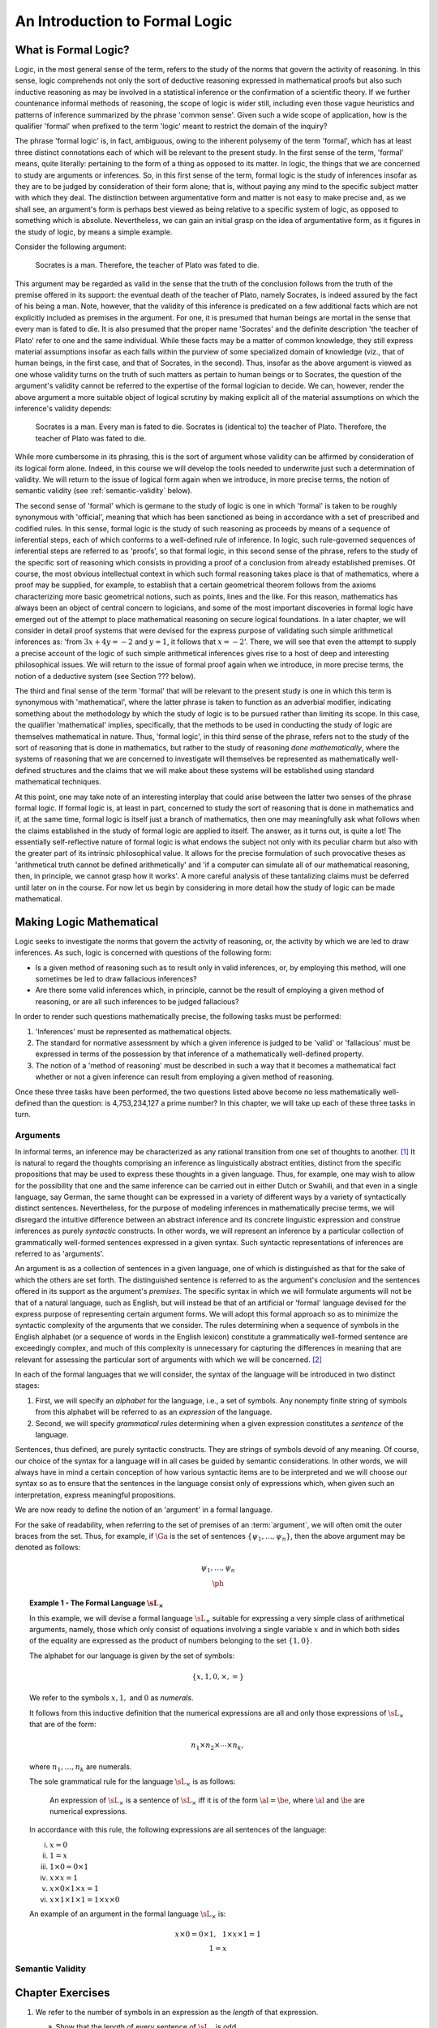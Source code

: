 *******************************
An Introduction to Formal Logic
*******************************

.. _what-is-formal-logic:

What is Formal Logic? 
=====================

Logic, in the most general sense of the term, refers to the study of
the norms that govern the activity of reasoning. In this sense, logic
comprehends not only the sort of deductive reasoning expressed in
mathematical proofs but also such inductive reasoning as may be
involved in a statistical inference or the confirmation of a
scientific theory. If we further countenance informal methods of
reasoning, the scope of logic is wider still, including even those
vague heuristics and patterns of inference summarized by the phrase
'common sense'. Given such a wide scope of application, how is the
qualifier 'formal' when prefixed to the term 'logic' meant to restrict
the domain of the inquiry?

The phrase 'formal logic' is, in fact, ambiguous, owing to the
inherent polysemy of the term 'formal', which has at least three
distinct connotations each of which will be relevant to the present
study. In the first sense of the term, 'formal' means, quite
literally: pertaining to the form of a thing as opposed to its
matter. In logic, the things that we are concerned to study are
arguments or inferences. So, in this first sense of the term, formal
logic is the study of inferences insofar as they are to be judged by
consideration of their form alone; that is, without paying any mind to
the specific subject matter with which they deal. The distinction
between argumentative form and matter is not easy to make precise and,
as we shall see, an argument's form is perhaps best viewed as being
relative to a specific system of logic, as opposed to something which
is absolute. Nevertheless, we can gain an initial grasp on the idea of
argumentative form, as it figures in the study of logic, by means a
simple example.

Consider the following argument:

.. epigraph::

   Socrates is a man. Therefore, the
   teacher of Plato was fated to die. 

This argument may be regarded as valid in the sense that the truth of
the conclusion follows from the truth of the premise offered in its
support: the eventual death of the teacher of Plato, namely Socrates,
is indeed assured by the fact of his being a man. Note, however, that
the validity of this inference is predicated on a few additional facts
which are not explicitly included as premises in the argument. For
one, it is presumed that human beings are mortal in the sense that
every man is fated to die. It is also presumed that the proper name
'Socrates' and the definite description 'the teacher of Plato' refer
to one and the same individual. While these facts may be a matter of
common knowledge, they still express material assumptions insofar as
each falls within the purview of some specialized domain of knowledge
(viz., that of human beings, in the first case, and that of Socrates,
in the second). Thus, insofar as the above argument is viewed as one
whose validity turns on the truth of such matters as pertain to human
beings or to Socrates, the question of the argument's validity cannot
be referred to the expertise of the formal logician to decide. We can,
however, render the above argument a more suitable object of logical
scrutiny by making explicit all of the material assumptions on which
the inference's validity depends:

.. epigraph::

   Socrates is a man. Every man is fated to die. Socrates is
   (identical to) the teacher of Plato. Therefore, the teacher of
   Plato was fated to die.

While more cumbersome in its phrasing, this is the sort of argument
whose validity can be affirmed by consideration of its logical form
alone. Indeed, in this course we will develop the tools needed to
underwrite just such a determination of validity. We will return to
the issue of logical form again when we introduce, in more precise
terms, the notion of semantic validity (see :ref:`semantic-validity`
below).

The second sense of 'formal' which is germane to the study of logic is
one in which 'formal' is taken to be roughly synonymous with
'official', meaning that which has been sanctioned as being in
accordance with a set of prescribed and codified rules. In this sense,
formal logic is the study of such reasoning as proceeds by means of a
sequence of inferential steps, each of which conforms to a
well-defined rule of inference. In logic, such rule-governed sequences
of inferential steps are referred to as 'proofs', so that formal
logic, in this second sense of the phrase, refers to the study of the
specific sort of reasoning which consists in providing a proof of a
conclusion from already established premises. Of course, the most
obvious intellectual context in which such formal reasoning takes
place is that of mathematics, where a proof may be supplied, for
example, to establish that a certain geometrical theorem follows from
the axioms characterizing more basic geometrical notions, such as
points, lines and the like. For this reason, mathematics has always
been an object of central concern to logicians, and some of the most
important discoveries in formal logic have emerged out of the attempt
to place mathematical reasoning on secure logical foundations. In a
later chapter, we will consider in detail proof systems that were
devised for the express purpose of validating such simple arithmetical
inferences as: 'from :math:`3x + 4y = -2` and :math:`y = 1`, it
follows that :math:`x = -2`'. There, we will see that even the attempt
to supply a precise account of the logic of such simple arithmetical
inferences gives rise to a host of deep and interesting philosophical
issues. We will return to the issue of formal proof again when we
introduce, in more precise terms, the notion of a deductive system
(see Section ??? below).

The third and final sense of the term 'formal' that will be relevant
to the present study is one in which this term is synonymous with
'mathematical', where the latter phrase is taken to function as an
adverbial modifier, indicating something about the methodology by
which the study of logic is to be pursued rather than limiting its
scope. In this case, the qualifier 'mathematical' implies,
specifically, that the methods to be used in conducting the study of
logic are themselves mathematical in nature. Thus, 'formal logic', in
this third sense of the phrase, refers not to the study of the sort of
reasoning that is done in mathematics, but rather to the study of
reasoning *done mathematically*, where the systems of reasoning that
we are concerned to investigate will themselves be represented as
mathematically well-defined structures and the claims that we will
make about these systems will be established using standard
mathematical techniques.

At this point, one may take note of an interesting interplay that
could arise between the latter two senses of the phrase formal
logic. If formal logic is, at least in part, concerned to study the
sort of reasoning that is done in mathematics and if, at the same
time, formal logic is itself just a branch of mathematics, then one
may meaningfully ask what follows when the claims established in the
study of formal logic are applied to itself. The answer, as it turns
out, is quite a lot! The essentially self-reflective nature of formal
logic is what endows the subject not only with its peculiar charm but
also with the greater part of its intrinsic philosophical value. It
allows for the precise formulation of such provocative theses as
'arithmetical truth cannot be defined arithmetically' and 'if a
computer can simulate all of our mathematical reasoning, then, in
principle, we cannot grasp how it works'. A more careful analysis of
these tantalizing claims must be deferred until later on in the
course. For now let us begin by considering in more detail how the
study of logic can be made mathematical.

.. _making-logic-mathematical:

Making Logic Mathematical 
=========================

Logic seeks to investigate the norms that govern the activity of
reasoning, or, the activity by which we are led to draw inferences. As
such, logic is concerned with questions of the following form:

* Is a given method of reasoning such as to result only in valid
  inferences, or, by employing this method, will one sometimes be led
  to draw fallacious inferences?
  
* Are there some valid inferences which, in principle, cannot be the
  result of employing a given method of reasoning, or are all such
  inferences to be judged fallacious?

In order to render such questions mathematically precise, the
following tasks must be performed:

#. 'Inferences' must be represented as mathematical objects. 
#. The standard for normative assessment by which a given inference is
   judged to be 'valid' or 'fallacious' must be expressed in terms of
   the possession by that inference of a mathematically well-defined
   property.
#. The notion of a 'method of reasoning' must be described in such a
   way that it becomes a mathematical fact whether or not a given
   inference can result from employing a given method of reasoning.

Once these three tasks have been performed, the two questions listed
above become no less mathematically well-defined than the question: is
4,753,234,127 a prime number? In this chapter, we will take up each of
these three tasks in turn.

.. _arguments:

Arguments
---------

In informal terms, an inference may be characterized as any rational
transition from one set of thoughts to another. [#rational]_ It is
natural to regard the thoughts comprising an inference as
linguistically abstract entities, distinct from the specific
propositions that may be used to express these thoughts in a given
language. Thus, for example, one may wish to allow for the possibility
that one and the same inference can be carried out in either Dutch or
Swahili, and that even in a single language, say German, the same
thought can be expressed in a variety of different ways by a variety
of syntactically distinct sentences. Nevertheless, for the purpose of
modeling inferences in mathematically precise terms, we will disregard
the intuitive difference between an abstract inference and its
concrete linguistic expression and construe inferences as purely
*syntactic* constructs. In other words, we will represent an inference
by a particular collection of grammatically well-formed sentences
expressed in a given syntax. Such syntactic representations of
inferences are referred to as 'arguments'.

An argument is as a collection of sentences in a given language, one
of which is distinguished as that for the sake of which the others are
set forth. The distinguished sentence is referred to as the argument's
*conclusion* and the sentences offered in its support as the
argument's *premises*. The specific syntax in which we will formulate
arguments will not be that of a natural language, such as English, but
will instead be that of an artificial or 'formal' language devised for
the express purpose of representing certain argument forms. We will
adopt this formal approach so as to minimize the syntactic complexity
of the arguments that we consider. The rules determining when a
sequence of symbols in the English alphabet (or a sequence of words in
the English lexicon) constitute a grammatically well-formed sentence
are exceedingly complex, and much of this complexity is unnecessary
for capturing the differences in meaning that are relevant for
assessing the particular sort of arguments with which we will be
concerned. [#passive-active]_

In each of the formal languages that we will consider, the syntax of
the language will be introduced in two distinct stages:

#. First, we will specify an *alphabet* for the language, i.e., a set
   of symbols. Any nonempty finite string of symbols from this
   alphabet will be referred to as an *expression* of the language.

#. Second, we will specify *grammatical rules* determining when a
   given expression constitutes a *sentence* of the language.

Sentences, thus defined, are purely syntactic constructs. They are
strings of symbols devoid of any meaning. Of course, our choice of the
syntax for a language will in all cases be guided by semantic
considerations. In other words, we will always have in mind a certain
conception of how various syntactic items are to be interpreted and we
will choose our syntax so as to ensure that the sentences in the
language consist only of expressions which, when given such an
interpretation, express meaningful propositions.

We are now ready to define the notion of an 'argument' in a formal
language.

.. _def-argument:

.. proof:definition::

   An *argument* in a formal language :math:`\sL` consists of (i) a
   possibly empty set of sentences of :math:`\sL`, the members of
   which are referred to as the *premises* of the argument; and (ii) a
   sentence of :math:`\sL`, referred to as the *conclusion* of the
   argument. We denote the argument with premises :math:`\Ga` and
   conclusion :math:`\ph` as follows:
   
   .. math::
      \begin{array}{c}
      \underline{\hspace{0.1in}\Gamma\hspace{0.1in}}\\
      \ph
      \end{array}

For the sake of readability, when referring to the set of premises of
an :term:`argument`, we will often omit the outer braces from the
set. Thus, for example, if :math:`\Ga` is the set of sentences
:math:`\{\psi_1,\ldots,\psi_n\}`, then the above argument may be
denoted as follows:

.. math::
   \begin{array}{c}
   \underline{\hspace{0.1in}\psi_1,\ldots,\psi_n\hspace{0.1in}}\\ \ph
   \end{array}

.. _the-formal-language-Lx:

.. topic:: Example 1 - The Formal Language :math:`\sL_\times`

	   In this example, we will devise a formal language
	   :math:`\sL_\times` suitable for expressing a very simple
	   class of arithmetical arguments, namely, those which only
	   consist of equations involving a single variable :math:`x`
	   and in which both sides of the equality are expressed as
	   the product of numbers belonging to the set
	   :math:`\{1,0\}`.

	   The alphabet for our language is given by the set of
	   symbols:

	   .. math::
	      \{x, 1, 0, \times, =\}

	   We refer to the symbols :math:`x, 1,` and :math:`0` as
	   *numerals*.

	   .. _def-numerical-expression:

	   .. proof:definition::

	      A *numerical expression* is any expression of
	      :math:`\sL_\times` which can be judged to be a numerical
	      expression on the basis of the following two facts:

	      #. Every expression consisting of a single numeral is a
		 numerical expression.

	      #. If :math:`\al` and :math:`\be` are numerical
		 expressions, then the expression :math:`\al\times\be`
		 is a numerical expression.

	   It follows from this inductive definition that the
	   numerical expressions are all and only those expressions of
	   :math:`\sL_\times` that are of the form:

	   .. math::
	      n_1 \times n_2 \times \cdots \times n_k,

	   where :math:`n_1,\ldots,n_k` are numerals.

	   The sole grammatical rule for the language
	   :math:`\sL_\times` is as follows:

	   .. epigraph::

	      An expression of :math:`\sL_\times` is a sentence of
	      :math:`\sL_\times` iff it is of the form
	      :math:`\al=\be`, where :math:`\al` and :math:`\be` are
	      numerical expressions.

	   In accordance with this rule, the following expressions are
	   all sentences of the language:

	   i. :math:`x = 0`
	   ii. :math:`1 = x`
	   iii. :math:`1 \times 0 = 0 \times 1`
	   iv. :math:`x \times x = 1`
	   v. :math:`x \times 0 \times 1 \times x = 1`
	   vi. :math:`x \times 1 \times 1 \times 1 = 1 \times x \times 0`

	   An example of an argument in the formal language
	   :math:`\sL_\times` is:

	   .. math::
	      \underline{x\times 0 = 0\times 1,\hspace{0.1in}
	      1\times x\times 1 = 1}\\ 1=x\hspace {0.7in}

	   .. _ex-expressions-Lx:

	   .. proof:exercise::

	      We refer to the number of symbols in an expression as
	      the *length* of that expression.

	      a. Show that the length of every sentence of
		 :math:`\sL_\times` is odd.
	      b. If :math:`k` is an odd number greater than 2, how
		 many distinct expressions of :math:`\sL_\times` are
		 there of length :math:`k`? How many distinct
		 sentences of :math:`\sL_\times` are there of length
		 :math:`k`?  Show that the probability with which a
		 randomly chosen expression of length :math:`k` is a
		 sentence goes to :math:`0` as :math:`k` increases.

	   .. _ex-trees-Lx:

	   .. proof:exercise::

	      A *binary tree* is a finite tree structure in which
	      every node in the tree has either exactly two direct
	      descendants (referred to as its 'left' and 'right'
	      descendant, respectively), or is a terminal node (i.e.,
	      a node with no direct descendants). Let :math:`\al` be
	      an expression of :math:`\sL_\times`. A \textit{formation
	      tree} for :math:`\al` is a binary tree the nodes of
	      which are all expressions, and for which:

	      1. The root node of the tree (i.e., the unique node with
		 no parents) is :math:`\al`.
	      2. If :math:`\be` and :math:`\ga` are the left and right
		 descendants of the node :math:`\de`, then :math:`\de`
		 is the expression :math:`\be\times\ga`.
	      3. Every terminal node is an expression consisting of a
		 single numeral.

	      For example, the following is a formation tree for the
	      expression :math:`1\times x\times 0`:

	      .. math::
	         \textrm{\synttree[$1\times x \times 0$ [$1$][$x \times 0$[$x$][$0$]]]}
	      
	      a. An expression :math:`\al` is a :term:`numerical
                 expression` iff there is a formation tree for
                 :math:`\al`, but a single :term:`numerical
                 expression` can have multiple distinct formation
                 trees. Identify three distinct formation trees for
                 the :term:`numerical expression` :math:`0\times
                 1\times x\times 0`.

	      b. Show that there are exactly

		 .. math::
		    \frac{(2k-2)!}{k!(k-1)!}=\frac{(2k-2)\cdot(2k-3)\cdots(k+1)}{(k-1)\cdot(k-2)\cdots 1}

		 distinct formation trees for any numerical expression
		 involving :math:`k` numerals.

	      c. Suppose we extend the language :math:`\sL_\times` by
                 adding to its alphabet the left and right
                 parentheses, '(' and ')'. Rewrite the definitions of
                 a :term:`numerical expression` and a formation tree
                 so as to ensure that every :term:`numerical
                 expression` has exactly one formation tree.

		 
.. _semantic-validity:

Semantic Validity
-----------------


Chapter Exercises
=================

1. We refer to the number of symbols in an expression as the *length*
   of that expression.

   a. Show that the length of every sentence of :math:`\sL_\times` is
      odd.
   b. If :math:`k` is an odd number greater than 2, how many distinct
      expressions of :math:`\sL_\times` are there of length :math:`k`?
      How many distinct sentences of :math:`\sL_\times` are there of
      length :math:`k`?  Show that the probability with which a
      randomly chosen expression of length :math:`k` is a sentence
      goes to :math:`0` as :math:`k` increases.

2. A *binary tree* is a finite tree structure in which every node in
   the tree has either exactly two direct descendants (referred to as
   its 'left' and 'right' descendant, respectively), or is a terminal
   node (i.e., a node with no direct descendants). Let :math:`\al` be
   an expression of :math:`\sL_\times`. A \textit{formation tree} for
   :math:`\al` is a binary tree the nodes of which are all
   expressions, and for which:

   1. The root node of the tree (i.e., the unique node with no
      parents) is :math:`\al`.
   2. If :math:`\be` and :math:`\ga` are the left and right
      descendants of the node :math:`\de`, then :math:`\de` is the
      expression :math:`\be\times\ga`.
   3. Every terminal node is an expression consisting of a single
      numeral.

   For example, the following is a formation tree for the expression
   :math:`1\times x\times 0`:

   .. math::
      \textrm{\synttree[$1\times x \times 0$ [$1$][$x \times 0$[$x$][$0$]]]}
	      
   a. An expression :math:`\al` is a :term:`numerical expression` iff
      there is a formation tree for :math:`\al`, but a single
      :term:`numerical expression` can have multiple distinct
      formation trees. Identify three distinct formation trees for the
      :term:`numerical expression` :math:`0\times 1\times x\times 0`.

   b. Show that there are exactly

      .. math::
	 \frac{(2k-2)!}{k!(k-1)!}=\frac{(2k-2)\cdot(2k-3)\cdots(k+1)}{(k-1)\cdot(k-2)\cdots 1}

      distinct formation trees for any numerical expression involving
      :math:`k` numerals.

   c. Suppose we extend the language :math:`\sL_\times` by adding to
      its alphabet the left and right parentheses, '(' and
      ')'. Rewrite the definitions of a :term:`numerical expression`
      and a formation tree so as to ensure that every :term:`numerical
      expression` has exactly one formation tree.


Glossary of Defined Terms
=========================

.. glossary::

   argument
       An *argument* in a formal language :math:`\sL` consists
       of (i) a possibly empty set of sentences of :math:`\sL`, the
       members of which are referred to as the *premises* of the
       argument; and (ii) a sentence of :math:`\sL`, referred to as
       the *conclusion* of the argument. We denote the argument with
       premises :math:`\Ga` and conclusion :math:`\ph` as follows:

       .. math::
	  \begin{array}{c}
	  \underline{\hspace{0.1in}\Gamma\hspace{0.1in}}\\
	  \ph
	  \end{array}

   numerical expression
       A *numerical expression* is any expression of
       :math:`\sL_\times` which can be judged to be a numerical expression
       on the basis of the following two facts:

       #. Every expression consisting of a single numeral is a
	  numerical expression.

       #. If :math:`\al` and :math:`\be` are numerical
	  expressions, then the expression :math:`\al\times\be`
	  is a numerical expression.
   
.. rubric:: Footnotes

.. [#rational]

   The requirement that the transition be rational is meant to
   indicate that the having of the antecedent thoughts from which the
   inference proceeds is what constitutes the 'ground' or 'reason' for
   the having of the consequent thought to which the inference
   leads. This requirement is thus meant to distinguish an inference
   from the mere having of a sequence of thoughts in consecution.

.. [#passive-active]

   For example, while there may be some subtle difference in meaning
   between the sentence 'John gave the letter to Mary,' and the
   sentence 'Mary was given the letter by John,' this difference in
   meaning, while relevant perhaps for producing a desired poetic
   effect, is altogether irrelevant for judging whether or not it
   follows from this claim that 'Mary was given something by
   someone'. Consequently, we can study such inferential relations
   even in a language whose grammar is not rich enough to capture the
   difference between active and passive voice constructions.
   
